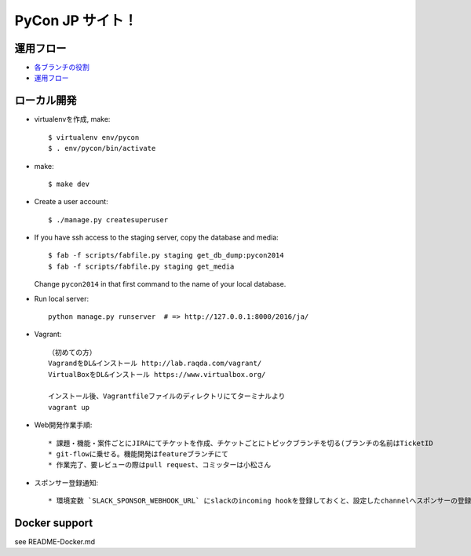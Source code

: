 =====================
PyCon JP サイト！
=====================

運用フロー
----------------------

* `各ブランチの役割 <https://github.com/pyconjp/pyconjp-website/wiki/%E5%90%84%E3%83%96%E3%83%A9%E3%83%B3%E3%83%81%E3%81%AE%E5%BD%B9%E5%89%B2>`_
* `運用フロー <https://github.com/pyconjp/pyconjp-website/wiki/%E9%81%8B%E7%94%A8%E3%83%95%E3%83%AD%E3%83%BC%E3%81%AB%E3%81%A4%E3%81%84%E3%81%A6>`_

ローカル開発
----------------------

* virtualenvを作成, make::

    $ virtualenv env/pycon
    $ . env/pycon/bin/activate

* make::

    $ make dev

* Create a user account::

    $ ./manage.py createsuperuser

* If you have ssh access to the staging server, copy the database and media::

    $ fab -f scripts/fabfile.py staging get_db_dump:pycon2014
    $ fab -f scripts/fabfile.py staging get_media

  Change ``pycon2014`` in that first command to the name of your local database.

* Run local server::

    python manage.py runserver  # => http://127.0.0.1:8000/2016/ja/


* Vagrant::

    （初めての方）
    VagrandをDL&インストール http://lab.raqda.com/vagrant/
    VirtualBoxをDL&インストール https://www.virtualbox.org/

    インストール後、Vagrantfileファイルのディレクトリにてターミナルより
    vagrant up

* Web開発作業手順::

    * 課題・機能・案件ごとにJIRAにてチケットを作成、チケットごとにトピックブランチを切る(ブランチの名前はTicketID
    * git-flowに乗せる。機能開発はfeatureブランチにて
    * 作業完了、要レビューの際はpull request、コミッターは小松さん

* スポンサー登録通知::

    * 環境変数 `SLACK_SPONSOR_WEBHOOK_URL` にslackのincoming hookを登録しておくと、設定したchannelへスポンサーの登録通知が届く。



Docker support
----------------

see README-Docker.md
